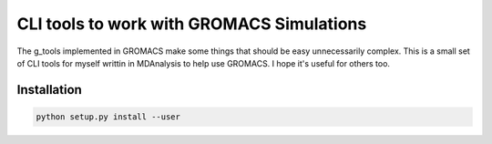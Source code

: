 =============================================
  CLI tools to work with GROMACS Simulations
=============================================

The g_tools implemented in GROMACS make some things that should be easy
unnecessarily complex. This is a small set of CLI tools for myself writtin in MDAnalysis
to help use GROMACS. I hope it's useful for others too.

Installation
============

.. code::

    python setup.py install --user

